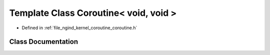 .. _exhale_class_classngind_1_1Coroutine_3_01void_00_01void_01_4:

Template Class Coroutine< void, void >
======================================

- Defined in :ref:`file_ngind_kernel_coroutine_coroutine.h`


Class Documentation
-------------------


.. doxygenclass:: ngind::Coroutine< void, void >
   :members:
   :protected-members:
   :undoc-members: